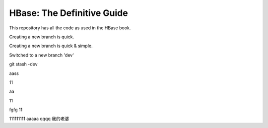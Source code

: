 ===========================
HBase: The Definitive Guide
===========================

This repository has all the code as used in the HBase book.

Creating a new branch is quick.

Creating a new branch is quick & simple.

Switched to a new branch 'dev'

git stash -dev

aass

11

aa

11


fgfg
11

111111111
aaaaa
qqqq
我的老婆
